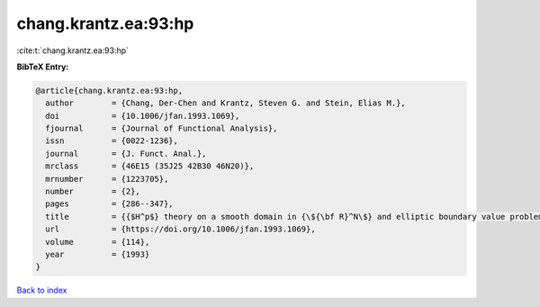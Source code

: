 chang.krantz.ea:93:hp
=====================

:cite:t:`chang.krantz.ea:93:hp`

**BibTeX Entry:**

.. code-block:: bibtex

   @article{chang.krantz.ea:93:hp,
     author        = {Chang, Der-Chen and Krantz, Steven G. and Stein, Elias M.},
     doi           = {10.1006/jfan.1993.1069},
     fjournal      = {Journal of Functional Analysis},
     issn          = {0022-1236},
     journal       = {J. Funct. Anal.},
     mrclass       = {46E15 (35J25 42B30 46N20)},
     mrnumber      = {1223705},
     number        = {2},
     pages         = {286--347},
     title         = {{$H^p$} theory on a smooth domain in {\${\bf R}^N\$} and elliptic boundary value problems},
     url           = {https://doi.org/10.1006/jfan.1993.1069},
     volume        = {114},
     year          = {1993}
   }

`Back to index <../By-Cite-Keys.html>`_
